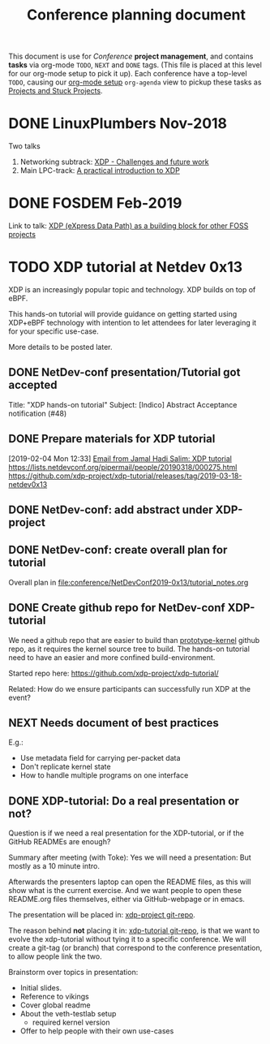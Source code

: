 # -*- fill-column: 76; -*-
#+TITLE: Conference planning document
#+CATEGORY: XDP-conf
#+OPTIONS: ^:nil

This document is use for /Conference/ *project management*, and contains *tasks*
via org-mode =TODO=, =NEXT= and =DONE= tags. (This file is placed at this level
for our org-mode setup to pick it up). Each conference have a top-level =TODO=,
causing our [[file:org-setup.el][org-mode setup]] =org-agenda= view to pickup these tasks as
[[http://doc.norang.ca/org-mode.html#TodoKeywordProjectTaskStates][Projects and Stuck Projects]].

* DONE LinuxPlumbers Nov-2018
CLOSED: [2018-11-14 Wed]
:LOGBOOK:
- State "DONE"       from "TODO"       [2018-11-14 Wed]
:END:

Two talks
1) Networking subtrack:
   [[http://vger.kernel.org/lpc-networking2018.html#session-19][XDP - Challenges and future work]]
2) Main LPC-track:
   [[https://linuxplumbersconf.org/event/2/contributions/71/][A practical introduction to XDP]]

* DONE FOSDEM Feb-2019
CLOSED: [2019-02-02 Sat]
:LOGBOOK:
- State "DONE"       from "TODO"       [2019-02-02 Sat]
:END:

Link to talk:
[[https://fosdem.org/2019/schedule/event/xdp_overview_and_update/][XDP (eXpress Data Path) as a building block for other FOSS projects]]

* TODO XDP tutorial at Netdev 0x13

XDP is an increasingly popular topic and technology.
XDP builds on top of eBPF.

This hands-on tutorial will provide guidance on
getting started using XDP+eBPF technology with
intention to let attendees for later
leveraging it for your specific use-case.

More details to be posted later.

** DONE NetDev-conf presentation/Tutorial got accepted
CLOSED: [2019-01-28 Mon 13:00]
:LOGBOOK:
- State "DONE"       from "TODO"       [2019-01-28 Mon 13:00]
:END:
Title: "XDP hands-on tutorial"
Subject: [Indico] Abstract Acceptance notification (#48)
** DONE Prepare materials for XDP tutorial
CLOSED: [2019-03-18 Mon 21:12] DEADLINE: <2019-03-20 Wed>
:LOGBOOK:
- State "DONE"       from "NEXT"       [2019-03-18 Mon 21:12]
:END:
[2019-02-04 Mon 12:33]
[[notmuch:id:43977d45-857f-87ef-07d5-553868882008@mojatatu.com][Email from Jamal Hadi Salim: XDP tutorial]]
https://lists.netdevconf.org/pipermail/people/20190318/000275.html
https://github.com/xdp-project/xdp-tutorial/releases/tag/2019-03-18-netdev0x13

** DONE NetDev-conf: add abstract under XDP-project
CLOSED: [2019-02-25 Mon 13:41]
:LOGBOOK:
- State "DONE"       from "NEXT"       [2019-02-25 Mon 13:41]
:END:
** DONE NetDev-conf: create overall plan for tutorial
CLOSED: [2019-03-04 Mon 16:52]
:LOGBOOK:
- State "DONE"       from "NEXT"       [2019-03-04 Mon 16:52]
:END:

Overall plan in [[file:conference/NetDevConf2019-0x13/tutorial_notes.org]]

** DONE Create github repo for NetDev-conf XDP-tutorial
CLOSED: [2019-02-25 Mon 18:26]
:LOGBOOK:
- State "DONE"       from "TODO"       [2019-02-25 Mon 18:26]
:END:
We need a github repo that are easier to build than [[https://github.com/netoptimizer/prototype-kernel][prototype-kernel]] github
repo, as it requires the kernel source tree to build. The hands-on tutorial
need to have an easier and more confined build-environment.

Started repo here: https://github.com/xdp-project/xdp-tutorial/

Related: How do we ensure participants can successfully run XDP at the event?

** NEXT Needs document of best practices
E.g.:

- Use metadata field for carrying per-packet data
- Don't replicate kernel state
- How to handle multiple programs on one interface

** DONE XDP-tutorial: Do a real presentation or not?
CLOSED: [2019-03-13 Wed 11:34]
:LOGBOOK:
- State "DONE"       from "TODO"       [2019-03-13 Wed 11:34]
:END:

Question is if we need a real presentation for the XDP-tutorial, or if the
GitHub READMEs are enough?

Summary after meeting (with Toke):
Yes we will need a presentation: But mostly as a 10 minute intro.

Afterwards the presenters laptop can open the README files, as this will
show what is the current exercise. And we want people to open these
README.org files themselves, either via GitHub-webpage or in emacs.

The presentation will be placed in: [[https://github.com/xdp-project/xdp-project/tree/master/conference/NetDevConf2019-0x13][xdp-project git-repo]].

The reason behind *not* placing it in: [[https://github.com/xdp-project/xdp-tutorial][xdp-tutorial git-repo]],
is that we want to evolve the xdp-tutorial without tying it to a specific
conference. We will create a git-tag (or branch) that correspond to the
conference presentation, to allow people link the two.

Brainstorm over topics in presentation:
- Initial slides.
- Reference to vikings
- Cover global readme
- About the veth-testlab setup
  * required kernel version
- Offer to help people with their own use-cases

